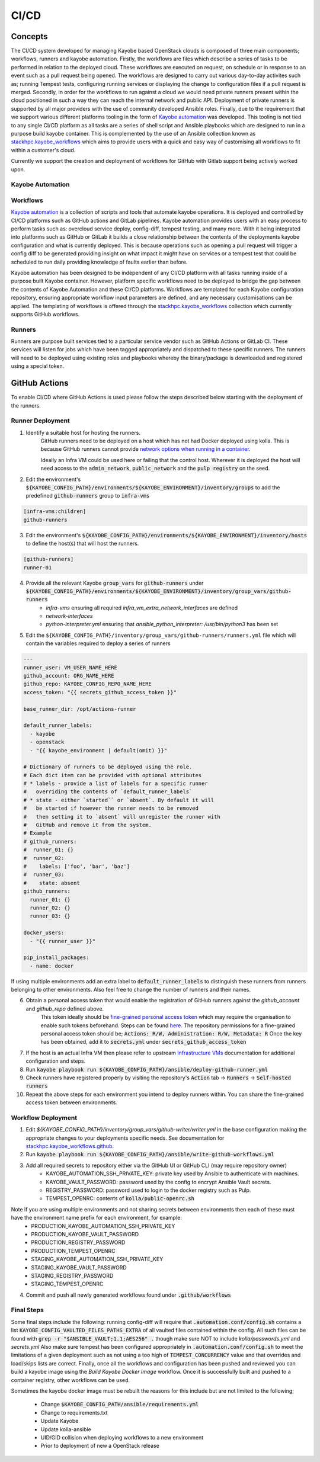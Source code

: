 =====
CI/CD
=====

Concepts
========

The CI/CD system developed for managing Kayobe based OpenStack clouds is composed of three main components; workflows, runners and kayobe automation.
Firstly, the workflows are files which describe a series of tasks to be performed in relation to the deployed cloud.
These workflows are executed on request, on schedule or in response to an event such as a pull request being opened.
The workflows are designed to carry out various day-to-day activites such as; running Tempest tests, configuring running services or displaying the change to configuration files if a pull request is merged.
Secondly, in order for the workflows to run against a cloud we would need private runners present within the cloud positioned in such a way they can reach the internal network and public API.
Deployment of private runners is supported by all major providers with the use of community developed Ansible roles.
Finally, due to the requirement that we support various different platforms tooling in the form of `Kayobe automation <https://github.com/stackhpc/kayobe-automation/>`__ was developed.
This tooling is not tied to any single CI/CD platform as all tasks are a series of shell script and Ansible playbooks which are designed to run in a purpose build kayobe container.
This is complemented by the use of an Ansible collection known as `stackhpc.kayobe_workflows <https://github.com/stackhpc/ansible-collection-kayobe-workflows/>`__ which aims to provide users with a quick and easy way of customising all workflows to fit within a customer's cloud.

Currently we support the creation and deployment of workflows for GitHub with Gitlab support being actively worked upon. 

Kayobe Automation
-----------------

Workflows
---------

`Kayobe automation <https://github.com/stackhpc/kayobe-automation/>`__ is a collection of scripts and tools that automate kayobe operations.
It is deployed and controlled by CI/CD platforms such as GitHub actions and GitLab pipelines.
Kayobe automation provides users with an easy process to perform tasks such as: overcloud service deploy, config-diff, tempest testing, and many more.
With it being integrated into platforms such as GitHub or GitLab it builds a close relationship between the contents of the deployments kayobe configuration and what is currently deployed.
This is because operations such as opening a pull request will trigger a config diff to be generated providing insight on what impact it might have on services or a tempest test that could be scheduled to run daily providing knowledge of faults earlier than before.

Kayobe automation has been designed to be independent of any CI/CD platform with all tasks running inside of a purpose built Kayobe container.
However, platform specific workflows need to be deployed to bridge the gap between the contents of Kayobe Automation and these CI/CD platforms.
Workflows are templated for each Kayobe configuration repository, ensuring appropriate workflow input parameters are defined, and any necessary customisations can be applied.
The templating of workflows is offered through the `stackhpc.kayobe_workflows <https://github.com/stackhpc/ansible-collection-kayobe-workflows/>`__ collection which currently supports GitHub workflows.

Runners
-------

Runners are purpose built services tied to a particular service vendor such as GitHub Actions or GitLab CI.
These services will listen for jobs which have been tagged appropriately and dispatched to these specific runners.
The runners will need to be deployed using existing roles and playbooks whereby the binary/package is downloaded and registered using a special token.

GitHub Actions
=================

To enable CI/CD where GitHub Actions is used please follow the steps described below starting with the deployment of the runners.

Runner Deployment
-----------------

1. Identify a suitable host for hosting the runners.
    GitHub runners need to be deployed on a host which has not had Docker deployed using kolla.
    This is because GitHub runners cannot provide `network options when running in a container <https://docs.github.com/en/actions/using-workflows/workflow-syntax-for-github-actions#jobsjob_idcontaineroptions>`__.

    Ideally an Infra VM could be used here or failing that the control host.
    Wherever it is deployed the host will need access to the :code:`admin_network`, :code:`public_network` and the :code:`pulp registry` on the seed.

2. Edit the environment's :code:`${KAYOBE_CONFIG_PATH}/environments/${KAYOBE_ENVIRONMENT}/inventory/groups` to add the predefined :code:`github-runners` group to :code:`infra-vms`

.. code-block:: ini

    [infra-vms:children]
    github-runners

3. Edit the environment's :code:`${KAYOBE_CONFIG_PATH}/environments/${KAYOBE_ENVIRONMENT}/inventory/hosts` to define the host(s) that will host the runners.

.. code-block:: ini

    [github-runners]
    runner-01

4. Provide all the relevant Kayobe :code:`group_vars` for :code:`github-runners` under :code:`${KAYOBE_CONFIG_PATH}/environments/${KAYOBE_ENVIRONMENT}/inventory/group_vars/github-runners`
    * `infra-vms` ensuring all required `infra_vm_extra_network_interfaces` are defined
    * `network-interfaces`
    * `python-interpreter.yml` ensuring that `ansible_python_interpreter: /usr/bin/python3` has been set

5. Edit the ``${KAYOBE_CONFIG_PATH}/inventory/group_vars/github-runners/runners.yml`` file which will contain the variables required to deploy a series of runners

.. code-block:: yaml

    ---
    runner_user: VM_USER_NAME_HERE
    github_account: ORG_NAME_HERE
    github_repo: KAYOBE_CONFIG_REPO_NAME_HERE
    access_token: "{{ secrets_github_access_token }}"

    base_runner_dir: /opt/actions-runner

    default_runner_labels:
      - kayobe
      - openstack
      - "{{ kayobe_environment | default(omit) }}"

    # Dictionary of runners to be deployed using the role.
    # Each dict item can be provided with optional attributes
    # * labels - provide a list of labels for a specific runner
    #   overriding the contents of `default_runner_labels`
    # * state - either `started`` or `absent`. By default it will
    #   be started if however the runner needs to be removed
    #   then setting it to `absent` will unregister the runner with
    #   GitHub and remove it from the system.
    # Example
    # github_runners:
    #  runner_01: {}
    #  runner_02:
    #    labels: ['foo', 'bar', 'baz']
    #  runner_03:
    #    state: absent
    github_runners:
      runner_01: {}
      runner_02: {}
      runner_03: {}

    docker_users:
      - "{{ runner_user }}"

    pip_install_packages:
      - name: docker

If using multiple environments add an extra label to :code:`default_runner_labels` to distinguish these runners from runners belonging to other environments.
Also feel free to change the number of runners and their names.

6. Obtain a personal access token that would enable the registration of GitHub runners against the `github_account` and `github_repo` defined above.
    This token ideally should be `fine-grained personal access token <https://docs.github.com/en/authentication/keeping-your-account-and-data-secure/managing-your-personal-access-tokens#creating-a-fine-grained-personal-access-token>`__ which may require the organisation to enable such tokens beforehand.
    Steps can be found `here <https://docs.github.com/en/organizations/managing-programmatic-access-to-your-organization/setting-a-personal-access-token-policy-for-your-organization>`__.
    The repository permissions for a fine-grained personal access token should be; :code:`Actions: R/W, Administration: R/W, Metadata: R`
    Once the key has been obtained, add it to :code:`secrets.yml` under :code:`secrets_github_access_token`

7. If the host is an actual Infra VM then please refer to upstream `Infrastructure VMs <https://docs.openstack.org/kayobe/latest/configuration/reference/infra-vms.html>`__ documentation for additional configuration and steps.

8. Run :code:`kayobe playbook run ${KAYOBE_CONFIG_PATH}/ansible/deploy-github-runner.yml`

9. Check runners have registered properly by visiting the repository's :code:`Action` tab -> :code:`Runners` -> :code:`Self-hosted runners`

10. Repeat the above steps for each environment you intend to deploy runners within.
    You can share the fine-grained access token between environments.

Workflow Deployment
-------------------

1. Edit `${KAYOBE_CONFIG_PATH}/inventory/group_vars/github-writer/writer.yml` in the base configuration making the appropriate changes to your deployments specific needs. See documentation for `stackhpc.kayobe_workflows.github <https://github.com/stackhpc/ansible-collection-kayobe-workflows/tree/main/roles/github>`__.

2. Run :code:`kayobe playbook run ${KAYOBE_CONFIG_PATH}/ansible/write-github-workflows.yml`

3. Add all required secrets to repository either via the GitHub UI or GitHub CLI (may require repository owner)
    * KAYOBE_AUTOMATION_SSH_PRIVATE_KEY: private key used by Ansible to authenticate with machines.
    * KAYOBE_VAULT_PASSWORD: password used by the config to encrypt Ansible Vault secrets.
    * REGISTRY_PASSWORD: password used to login to the docker registry such as Pulp.
    * TEMPEST_OPENRC: contents of :code:`kolla/public-openrc.sh`

Note if you are using multiple environments and not sharing secrets between environments then each of these must have the environment name prefix for each environment, for example:
    * PRODUCTION_KAYOBE_AUTOMATION_SSH_PRIVATE_KEY
    * PRODUCTION_KAYOBE_VAULT_PASSWORD
    * PRODUCTION_REGISTRY_PASSWORD
    * PRODUCTION_TEMPEST_OPENRC
    * STAGING_KAYOBE_AUTOMATION_SSH_PRIVATE_KEY
    * STAGING_KAYOBE_VAULT_PASSWORD
    * STAGING_REGISTRY_PASSWORD
    * STAGING_TEMPEST_OPENRC

4. Commit and push all newly generated workflows found under :code:`.github/workflows`

Final Steps
-----------

Some final steps include the following: running config-diff will require that :code:`.automation.conf/config.sh` contains a list :code:`KAYOBE_CONFIG_VAULTED_FILES_PATHS_EXTRA` of all vaulted files contained within the config.
All such files can be found with :code:`grep -r "$ANSIBLE_VAULT;1.1;AES256" .` though make sure NOT to include `kolla/passwords.yml` and `secrets.yml`
Also make sure tempest has been configured appropriately in :code:`.automation.conf/config.sh` to meet the limitations of a given deployment such as not using a too high of :code:`TEMPEST_CONCURRENCY` value and that overrides and load/skips lists are correct.
Finally, once all the workflows and configuration has been pushed and reviewed you can build a kayobe image using the `Build Kayobe Docker Image` workflow. Once it is successfully built and pushed to a container registry, other workflows can be used.

Sometimes the kayobe docker image must be rebuilt the reasons for this include but are not limited to the following;

    * Change :code:`$KAYOBE_CONFIG_PATH/ansible/requirements.yml`
    * Change to requirements.txt
    * Update Kayobe
    * Update kolla-ansible
    * UID/GID collision when deploying workflows to a new environment
    * Prior to deployment of new a OpenStack release
